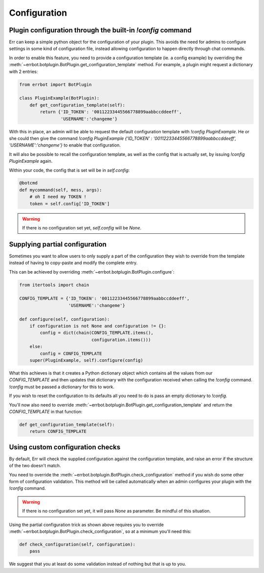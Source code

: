 Configuration
=============

Plugin configuration through the built-in `!config` command
-----------------------------------------------------------

Err can keep a simple python object for the configuration of your
plugin. This avoids the need for admins to configure settings in
some kind of configuration file, instead allowing configuration to
happen directly through chat commands.

In order to enable this feature, you need to provide a configuration
template (ie. a config example) by overriding the
:meth:`~errbot.botplugin.BotPlugin.get_configuration_template`
method. For example, a plugin might request a dictionary with 2
entries:

.. code-block:: python

    from errbot import BotPlugin

    class PluginExample(BotPlugin):
        def get_configuration_template(self):
            return {'ID_TOKEN': '00112233445566778899aabbccddeeff',
                    'USERNAME':'changeme'}

With this in place, an admin will be able to request the default
configuration template with `!config PluginExample`. He or she could
then give the command
`!config PluginExample {'ID_TOKEN' : '00112233445566778899aabbccddeeff', 'USERNAME':'changeme'}`
to enable that configuration.

It will also be possible to recall the configuration template, as
well as the config that is actually set, by issuing `!config
PluginExample` again.

Within your code, the config that is set will be in `self.config`:

.. code-block:: python

    @botcmd
    def mycommand(self, mess, args):
        # oh I need my TOKEN !
        token = self.config['ID_TOKEN']

.. warning::
    If there is no configuration set yet, `self.config` will be
    `None`.


Supplying partial configuration
-------------------------------

Sometimes you want to allow users to only supply a part of the configuration
they wish to override from the template instead of having to copy-paste and
modify the complete entry.

This can be achieved by overriding :meth:`~errbot.botplugin.BotPlugin.configure`:

.. code-block:: python

    from itertools import chain

    CONFIG_TEMPLATE = {'ID_TOKEN': '00112233445566778899aabbccddeeff',
                       'USERNAME':'changeme'}

    def configure(self, configuration):
        if configuration is not None and configuration != {}:
            config = dict(chain(CONFIG_TEMPLATE.items(),
                                configuration.items()))
        else:
            config = CONFIG_TEMPLATE
        super(PluginExample, self).configure(config)

What this achieves is that it creates a Python dictionary object which
contains all the values from our `CONFIG_TEMPLATE` and then updates
that dictionary with the configuration received when calling the
`!config` command. `!config` must be passed a dictionary for this to
work.

If you wish to reset the configuration to its defaults all you need to do is
pass an empty dictionary to `!config`.

You'll now also need to override :meth:`~errbot.botplugin.BotPlugin.get_configuration_template`
and return the `CONFIG_TEMPLATE` in that function:

.. code-block:: python

    def get_configuration_template(self):
        return CONFIG_TEMPLATE


Using custom configuration checks
---------------------------------

By default, Err will check the supplied configuration against the
configuration template, and raise an error if the structure of the
two doesn't match.

You need to override the :meth:`~errbot.botplugin.BotPlugin.check_configuration`
method if you wish do some other form of configuration validation.
This method will be called automatically when an admin configures
your plugin with the `!config` command.

.. warning::
    If there is no configuration set yet, it will pass `None` as
    parameter. Be mindful of this situation.

Using the partial configuration trick as shown above requires you to
override :meth:`~errbot.botplugin.BotPlugin.check_configuration`, so
at a minimum you'll need this:

.. code-block:: python

    def check_configuration(self, configuration):
        pass

We suggest that you at least do some validation instead of nothing but
that is up to you.
